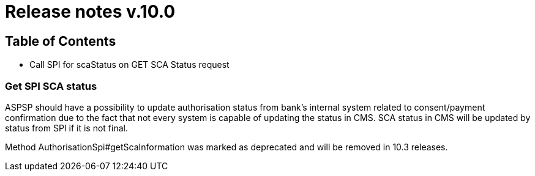 = Release notes v.10.0

== Table of Contents

* Call SPI for scaStatus on GET SCA Status request

=== Get SPI SCA status

ASPSP should have a possibility to update authorisation status from bank's internal system related to consent/payment confirmation due to the fact that not every system is capable of updating the status in CMS.
SCA status in CMS will be updated by status from SPI if it is not final.

Method AuthorisationSpi#getScaInformation was marked as deprecated and will be removed in 10.3 releases.
